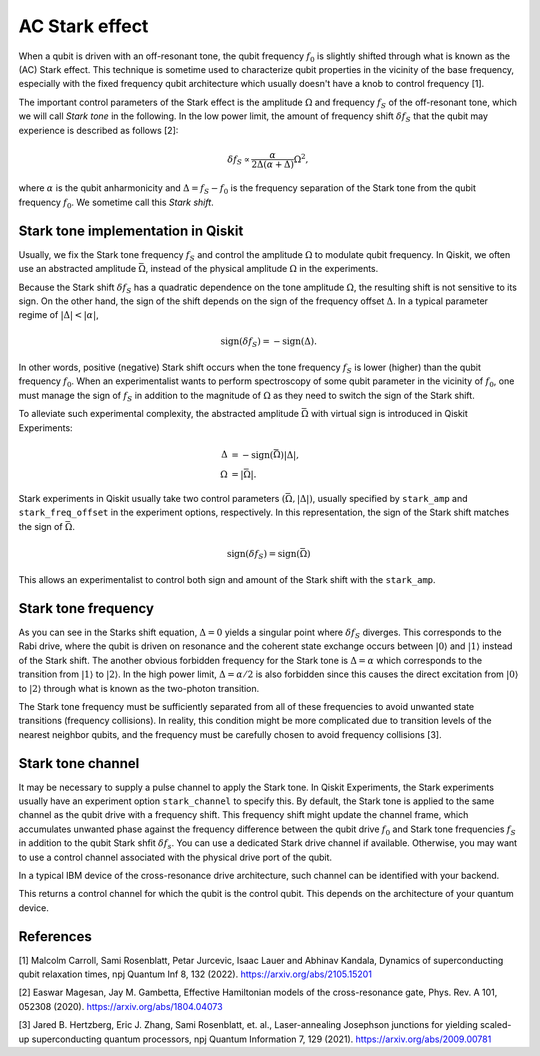 AC Stark effect
===============

When a qubit is driven with an off-resonant tone,
the qubit frequency :math:`f_0` is slightly shifted through what is known as the (AC) Stark effect.
This technique is sometime used to characterize qubit properties in the vicinity of
the base frequency, especially with the fixed frequency qubit architecture which usually
doesn't have a knob to control frequency [1].

The important control parameters of the Stark effect is the amplitude
:math:`\Omega` and frequency :math:`f_S` of
the off-resonant tone, which we will call *Stark tone* in the following.
In the low power limit, the amount of frequency shift :math:`\delta f_S`
that the qubit may experience is described as follows [2]:

.. math::

    \delta f_S \propto \frac{\alpha}{2\Delta\left(\alpha + \Delta\right)} \Omega^2,

where :math:`\alpha` is the qubit anharmonicity and :math:`\Delta=f_S - f_0` is the
frequency separation of the Stark tone from the qubit frequency :math:`f_0`.
We sometime call this *Stark shift*.


.. _stark_tone_implementation:

Stark tone implementation in Qiskit
-----------------------------------

Usually, we fix the Stark tone frequency :math:`f_S` and control the amplitude :math:`\Omega`
to modulate qubit frequency.
In Qiskit, we often use an abstracted amplitude :math:`\bar{\Omega}`,
instead of the physical amplitude :math:`\Omega` in the experiments.

Because the Stark shift :math:`\delta f_S` has a quadratic dependence on
the tone amplitude :math:`\Omega`, the resulting shift is not sensitive to its sign.
On the other hand, the sign of the shift depends on the sign of the frequency offset :math:`\Delta`.
In a typical parameter regime of :math:`|\Delta | < | \alpha |`,

.. math::

    \text{sign}(\delta f_S) = - \text{sign}(\Delta).

In other words, positive (negative) Stark shift occurs when the tone frequency :math:`f_S`
is lower (higher) than the qubit frequency :math:`f_0`.
When an experimentalist wants to perform spectroscopy of some qubit parameter
in the vicinity of :math:`f_0`, one must manage the sign of :math:`f_S`
in addition to the magnitude of :math:`\Omega` as they need to
switch the sign of the Stark shift.

To alleviate such experimental complexity, the abstracted amplitude :math:`\bar{\Omega}`
with virtual sign is introduced in Qiskit Experiments:

.. math::

    \Delta &= - \text{sign}(\bar{\Omega}) | \Delta |, \\
    \Omega &= | \bar{\Omega} |.

Stark experiments in Qiskit usually take two control parameters :math:`(\bar{\Omega}, |\Delta|)`,
usually specified by ``stark_amp`` and ``stark_freq_offset`` in the experiment options, respectively.
In this representation, the sign of the Stark shift matches the sign of :math:`\bar{\Omega}`.

.. math::

    \text{sign}(\delta f_S) = \text{sign}(\bar{\Omega})

This allows an experimentalist to control both sign and amount of
the Stark shift with the ``stark_amp``.


.. _stark_frequency_consideration:

Stark tone frequency
--------------------

As you can see in the Starks shift equation,
:math:`\Delta=0` yields a singular point where :math:`\delta f_S` diverges.
This corresponds to the Rabi drive, where the qubit is driven on resonance and
the coherent state exchange occurs between :math:`|0\rangle` and :math:`|1\rangle`
instead of the Stark shift.
The another obvious forbidden frequency for the Stark tone is :math:`\Delta=\alpha` which
corresponds to the transition from :math:`|1\rangle` to :math:`|2\rangle`.
In the high power limit, :math:`\Delta = \alpha/2` is also forbidden since
this causes the direct excitation from :math:`|0\rangle` to :math:`|2\rangle`
through what is known as the two-photon transition.

The Stark tone frequency must be sufficiently separated from all of these frequencies
to avoid unwanted state transitions (frequency collisions).
In reality, this condition might be more complicated due to transition levels of the
nearest neighbor qubits, and the frequency must be carefully chosen to avoid frequency collisions [3].


.. _stark_channel_consideration:

Stark tone channel
------------------

It may be necessary to supply a pulse channel to apply the Stark tone.
In Qiskit Experiments, the Stark experiments usually have an experiment option ``stark_channel``
to specify this.
By default, the Stark tone is applied to the same channel as the qubit drive
with a frequency shift. This frequency shift might update the channel frame,
which accumulates unwanted phase against the frequency difference between
the qubit drive :math:`f_0` and Stark tone frequencies :math:`f_S` in addition to
the qubit Stark shfit :math:`\delta f_s`.
You can use a dedicated Stark drive channel if available.
Otherwise, you may want to use a control channel associated with the physical
drive port of the qubit.

In a typical IBM device of the cross-resonance drive architecture,
such channel can be identified with your backend.

.. jupyter-execute::

    from qiskit.providers.fake_provider import FakeHanoi

    backend = FakeHanoi()
    qubit = 0
    coupling_map = backend.configuration().coupling_map

    for qpair in coupling_map:
        if qpair[0] == qubit:
            break

    print(backend.configuration().control(qpair)[0])

This returns a control channel for which the qubit is the control qubit.
This depends on the architecture of your quantum device.


References
----------

[1] Malcolm Carroll, Sami Rosenblatt, Petar Jurcevic, Isaac Lauer and Abhinav Kandala,
Dynamics of superconducting qubit relaxation times, npj Quantum Inf 8, 132 (2022).
https://arxiv.org/abs/2105.15201

[2] Easwar Magesan, Jay M. Gambetta, Effective Hamiltonian models of the cross-resonance gate,
Phys. Rev. A 101, 052308 (2020).
https://arxiv.org/abs/1804.04073

[3] Jared B. Hertzberg, Eric J. Zhang, Sami Rosenblatt, et. al.,
Laser-annealing Josephson junctions for yielding scaled-up superconducting quantum processors,
npj Quantum Information 7, 129 (2021).
https://arxiv.org/abs/2009.00781



.. jupyter-execute::

    import qiskit.tools.jupyter
    %qiskit_copyright
